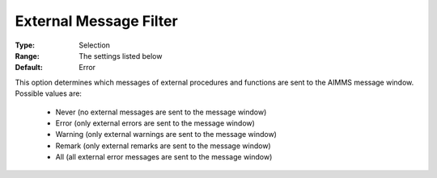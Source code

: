 

.. _option-AIMMS-external_message_filter:


External Message Filter
=======================



:Type:	Selection	
:Range:	The settings listed below	
:Default:	Error	



This option determines which messages of external procedures and functions are sent to the AIMMS message window. Possible values are:



    *	Never (no external messages are sent to the message window)
    *	Error (only external errors are sent to the message window)
    *	Warning (only external warnings are sent to the message window)
    *	Remark (only external remarks are sent to the message window)
    *	All (all external error messages are sent to the message window)



